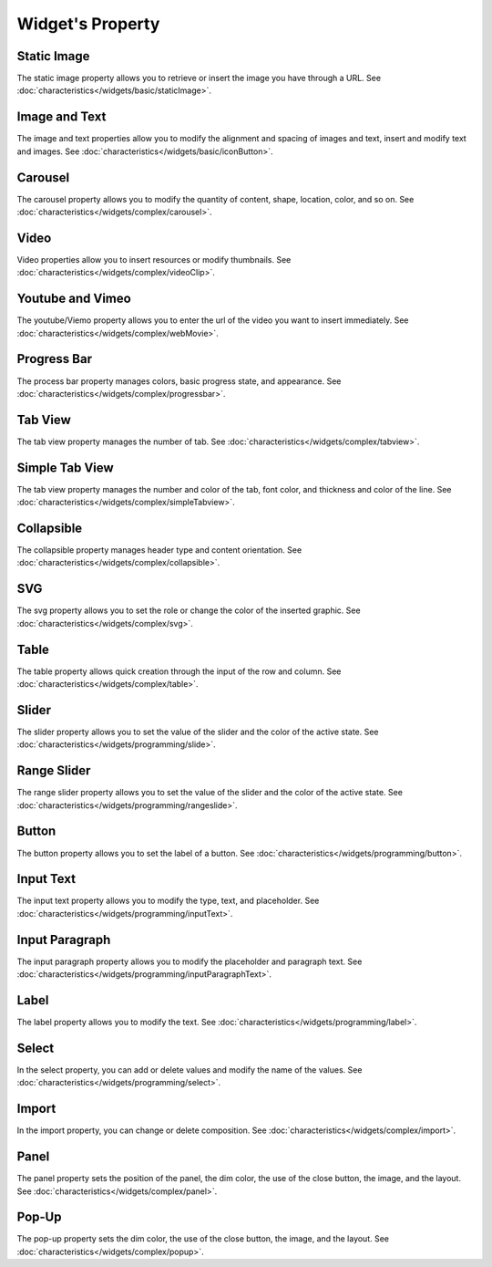 Widget's Property
---------------------

.. _static_image_property:

Static Image
```````````````
.. image:: /_static/panels/style/property/001_static.png

The static image property allows you to retrieve or insert the image you have through a URL.
See :doc:`characteristics</widgets/basic/staticImage>`.

.. _icon_button_property:

Image and Text
``````````````````
.. image:: /_static/panels/style/property/002_imgntext.png

The image and text properties allow you to modify the alignment and spacing of images and text, insert and modify text and images.
See :doc:`characteristics</widgets/basic/iconButton>`.

.. _carousel_property:

Carousel
`````````````````````````````
.. image:: /_static/panels/style/property/004_carousel.png

The carousel property allows you to modify the quantity of content, shape, location, color, and so on.
See :doc:`characteristics</widgets/complex/carousel>`.

.. _video_property:

Video
```````````````
.. image:: /_static/panels/style/property/005_video.png

Video properties allow you to insert resources or modify thumbnails.
See :doc:`characteristics</widgets/complex/videoClip>`.

.. _webmovie_property:

Youtube and Vimeo
```````````````````````
.. image:: /_static/panels/style/property/006_youtube.png

The youtube/Viemo property allows you to enter the url of the video you want to insert immediately.
See :doc:`characteristics</widgets/complex/webMovie>`.

.. _progressbar_property:

Progress Bar
``````````````
.. image:: /_static/panels/style/property/007_progress.png

The process bar property manages colors, basic progress state, and appearance.
See :doc:`characteristics</widgets/complex/progressbar>`.

.. _tabview_property:

Tab View
```````````
.. image:: /_static/panels/style/property/008_tab.png

The tab view property manages the number of tab.
See :doc:`characteristics</widgets/complex/tabview>`.

.. _simple_tabview_property:

Simple Tab View
```````````````````````
.. image:: /_static/panels/style/property/009_simple.png

The tab view property manages the number and color of the tab, font color, and thickness and color of the line.
See :doc:`characteristics</widgets/complex/simpleTabview>`.

.. _collapsible_property:

Collapsible
````````````````
.. image:: /_static/panels/style/property/010_collapsible.png

The collapsible property manages header type and content orientation.
See :doc:`characteristics</widgets/complex/collapsible>`.

.. _svg_property:

SVG
``````````````
.. image:: /_static/panels/style/property/011_svg.png

The svg property allows you to set the role or change the color of the inserted graphic.
See :doc:`characteristics</widgets/complex/svg>`.

.. _table_property:

Table
``````````````````````
.. image:: /_static/panels/style/property/003_table.png

The table property allows quick creation through the input of the row and column.
See :doc:`characteristics</widgets/complex/table>`.

.. _slider_property:

Slider
`````````````
.. image:: /_static/panels/style/property/012_slider.png

The slider property allows you to set the value of the slider and the color of the active state.
See :doc:`characteristics</widgets/programming/slide>`.

.. _range_slider_property:

Range Slider
````````````````````````
.. image:: /_static/panels/style/property/013_range.png

The range slider property allows you to set the value of the slider and the color of the active state.
See :doc:`characteristics</widgets/programming/rangeslide>`.

.. _button_property:

Button
```````````````
.. image:: /_static/panels/style/property/014_btn.png

The button property allows you to set the label of a button.
See :doc:`characteristics</widgets/programming/button>`.

.. _input_text_property:

Input Text
````````````
.. image:: /_static/panels/style/property/015_input_txt.png

The input text property allows you to modify the type, text, and placeholder.
See :doc:`characteristics</widgets/programming/inputText>`.

.. _input_paragraph_property:

Input Paragraph
`````````````````
.. image:: /_static/panels/style/property/016_input_p.png

The input paragraph property allows you to modify the placeholder and paragraph text.
See :doc:`characteristics</widgets/programming/inputParagraphText>`.

.. _label_property:

Label
`````````````
.. image:: /_static/panels/style/property/017_label.png

The label property allows you to modify the text.
See :doc:`characteristics</widgets/programming/label>`.

.. _select_property:

Select
``````````````
.. image:: /_static/panels/style/property/018_select.png

In the select property, you can add or delete values and modify the name of the values.
See :doc:`characteristics</widgets/programming/select>`.

.. _import_property:

Import
``````````````
.. image:: /_static/panels/style/property/019_import.png

In the import property, you can change or delete composition.
See :doc:`characteristics</widgets/complex/import>`.

.. _panel_property:

Panel
``````````````
.. image:: /_static/panels/style/property/020_panel.png

The panel property sets the position of the panel, the dim color, the use of the close button, the image, and the layout.
See :doc:`characteristics</widgets/complex/panel>`.

.. _popup_property:

Pop-Up
``````````````
.. image:: /_static/panels/style/property/021_popup.png

The pop-up property sets the dim color, the use of the close button, the image, and the layout.
See :doc:`characteristics</widgets/complex/popup>`.
